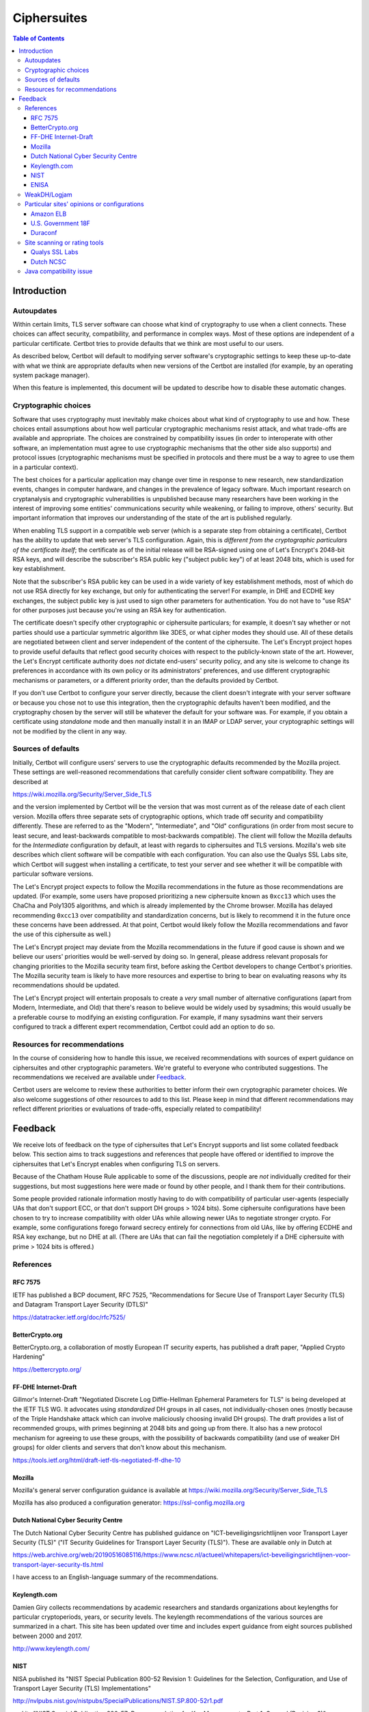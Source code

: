 ============
Ciphersuites
============

.. contents:: Table of Contents
   :local:


.. _ciphersuites:

Introduction
============

Autoupdates
-----------

Within certain limits, TLS server software can choose what kind of
cryptography to use when a client connects. These choices can affect
security, compatibility, and performance in complex ways. Most of
these options are independent of a particular certificate. Certbot
tries to provide defaults that we think are most useful to our users.

As described below, Certbot will default to modifying
server software's cryptographic settings to keep these up-to-date with
what we think are appropriate defaults when new versions of the Certbot
are installed (for example, by an operating system package manager).

When this feature is implemented, this document will be updated
to describe how to disable these automatic changes.


Cryptographic choices
---------------------

Software that uses cryptography must inevitably make choices about what
kind of cryptography to use and how. These choices entail assumptions
about how well particular cryptographic mechanisms resist attack, and what
trade-offs are available and appropriate. The choices are constrained
by compatibility issues (in order to interoperate with other software,
an implementation must agree to use cryptographic mechanisms that the
other side also supports) and protocol issues (cryptographic mechanisms
must be specified in protocols and there must be a way to agree to use
them in a particular context).

The best choices for a particular application may change over time in
response to new research, new standardization events, changes in computer
hardware, and changes in the prevalence of legacy software. Much important
research on cryptanalysis and cryptographic vulnerabilities is unpublished
because many researchers have been working in the interest of improving
some entities' communications security while weakening, or failing to
improve, others' security. But important information that improves our
understanding of the state of the art is published regularly.

When enabling TLS support in a compatible web server (which is a separate
step from obtaining a certificate), Certbot has the ability to
update that web server's TLS configuration. Again, this is *different
from the cryptographic particulars of the certificate itself*; the
certificate as of the initial release will be RSA-signed using one of
Let's Encrypt's 2048-bit RSA keys, and will describe the subscriber's
RSA public key ("subject public key") of at least 2048 bits, which is
used for key establishment.

Note that the subscriber's RSA public key can be used in a wide variety
of key establishment methods, most of which do not use RSA directly
for key exchange, but only for authenticating the server!  For example,
in DHE and ECDHE key exchanges, the subject public key is just used to
sign other parameters for authentication. You do not have to "use RSA"
for other purposes just because you're using an RSA key for authentication.

The certificate doesn't specify other cryptographic or ciphersuite
particulars; for example, it doesn't say whether or not parties should
use a particular symmetric algorithm like 3DES, or what cipher modes
they should use. All of these details are negotiated between client
and server independent of the content of the ciphersuite. The
Let's Encrypt project hopes to provide useful defaults that reflect
good security choices with respect to the publicly-known state of the
art. However, the Let's Encrypt certificate authority does *not*
dictate end-users' security policy, and any site is welcome to change
its preferences in accordance with its own policy or its administrators'
preferences, and use different cryptographic mechanisms or parameters,
or a different priority order, than the defaults provided by Certbot.

If you don't use Certbot to configure your server directly, because the 
client doesn't integrate with your server software or because you chose 
not to use this integration, then the cryptographic defaults haven't been
modified, and the cryptography chosen by the server will still be whatever
the default for your software was.  For example, if you obtain a
certificate using *standalone* mode and then manually install it in an IMAP
or LDAP server, your cryptographic settings will not be modified by the
client in any way.


Sources of defaults
-------------------

Initially, Certbot will configure users' servers to use the cryptographic
defaults recommended by the Mozilla project. These settings are well-reasoned
recommendations that carefully consider client software compatibility. They
are described at

https://wiki.mozilla.org/Security/Server_Side_TLS

and the version implemented by Certbot will be the
version that was most current as of the release date of each client
version. Mozilla offers three separate sets of cryptographic options,
which trade off security and compatibility differently. These are
referred to as the "Modern", "Intermediate", and "Old" configurations
(in order from most secure to least secure, and least-backwards compatible
to most-backwards compatible). The client will follow the Mozilla defaults
for the *Intermediate* configuration by default, at least with regards to
ciphersuites and TLS versions. Mozilla's web site describes which client
software will be compatible with each configuration. You can also use
the Qualys SSL Labs site, which Certbot will suggest
when installing a certificate, to test your server and see whether it
will be compatible with particular software versions.

The Let's Encrypt project expects to follow the Mozilla recommendations
in the future as those recommendations are updated. (For example, some
users have proposed prioritizing a new ciphersuite known as ``0xcc13``
which uses the ChaCha and Poly1305 algorithms, and which is already
implemented by the Chrome browser.  Mozilla has delayed recommending
``0xcc13`` over compatibility and standardization concerns, but is likely
to recommend it in the future once these concerns have been addressed. At
that point, Certbot would likely follow the Mozilla recommendations and favor
the use of this ciphersuite as well.)

The Let's Encrypt project may deviate from the Mozilla recommendations
in the future if good cause is shown and we believe our users'
priorities would be well-served by doing so. In general, please address
relevant proposals for changing priorities to the Mozilla security
team first, before asking the Certbot developers to change
Certbot's priorities. The Mozilla security team is likely to have more
resources and expertise to bring to bear on evaluating reasons why its
recommendations should be updated.

The Let's Encrypt project will entertain proposals to create a *very*
small number of alternative configurations (apart from Modern,
Intermediate, and Old) that there's reason to believe would be widely
used by sysadmins; this would usually be a preferable course to modifying
an existing configuration. For example, if many sysadmins want their
servers configured to track a different expert recommendation, Certbot
could add an option to do so.


Resources for recommendations
-----------------------------

In the course of considering how to handle this issue, we received
recommendations with sources of expert guidance on ciphersuites and other
cryptographic parameters. We're grateful to everyone who contributed
suggestions. The recommendations we received are available under Feedback_.

Certbot users are welcome to review these authorities to
better inform their own cryptographic parameter choices. We also
welcome suggestions of other resources to add to this list. Please keep
in mind that different recommendations may reflect different priorities
or evaluations of trade-offs, especially related to compatibility!

Feedback
========
We receive lots of feedback on the type of ciphersuites that Let's Encrypt supports and list some collated feedback below. This section aims to track suggestions and references that people have offered or identified to improve the ciphersuites that Let's Encrypt enables when configuring TLS on servers.

Because of the Chatham House Rule applicable to some of the discussions, people are *not* individually credited for their suggestions, but most suggestions here were made or found by other people, and I thank them for their contributions.

Some people provided rationale information mostly having to do with compatibility of particular user-agents (especially UAs that don't support ECC, or that don't support DH groups > 1024 bits).  Some ciphersuite configurations have been chosen to try to increase compatibility with older UAs while allowing newer UAs to negotiate stronger crypto.  For example, some configurations forego forward secrecy entirely for connections from old UAs, like by offering ECDHE and RSA key exchange, but no DHE at all.  (There are UAs that can fail the negotiation completely if a DHE ciphersuite with prime > 1024 bits is offered.)

References
----------

RFC 7575
~~~~~~~~

IETF has published a BCP document, RFC 7525, "Recommendations for Secure Use of Transport Layer Security (TLS) and Datagram Transport Layer Security (DTLS)"

https://datatracker.ietf.org/doc/rfc7525/

BetterCrypto.org
~~~~~~~~~~~~~~~~

BetterCrypto.org, a collaboration of mostly European IT security experts, has published a draft paper, "Applied Crypto Hardening"

https://bettercrypto.org/

FF-DHE Internet-Draft
~~~~~~~~~~~~~~~~~~~~~

Gillmor's Internet-Draft "Negotiated Discrete Log Diffie-Hellman Ephemeral Parameters for TLS" is being developed at the IETF TLS WG.  It advocates using *standardized* DH groups in all cases, not individually-chosen ones (mostly because of the Triple Handshake attack which can involve maliciously choosing invalid DH groups).  The draft provides a list of recommended groups, with primes beginning at 2048 bits and going up from there.  It also has a new protocol mechanism for agreeing to use these groups, with the possibility of backwards compatibility (and use of weaker DH groups) for older clients and servers that don't know about this mechanism.

https://tools.ietf.org/html/draft-ietf-tls-negotiated-ff-dhe-10

Mozilla
~~~~~~~

Mozilla's general server configuration guidance is available at https://wiki.mozilla.org/Security/Server_Side_TLS

Mozilla has also produced a configuration generator: https://ssl-config.mozilla.org

Dutch National Cyber Security Centre
~~~~~~~~~~~~~~~~~~~~~~~~~~~~~~~~~~~~

The Dutch National Cyber Security Centre has published guidance on "ICT-beveiligingsrichtlijnen voor Transport Layer Security (TLS)" ("IT Security Guidelines for Transport Layer Security (TLS)").  These are available only in Dutch at

https://web.archive.org/web/20190516085116/https://www.ncsc.nl/actueel/whitepapers/ict-beveiligingsrichtlijnen-voor-transport-layer-security-tls.html

I have access to an English-language summary of the recommendations.

Keylength.com
~~~~~~~~~~~~~

Damien Giry collects recommendations by academic researchers and standards organizations about keylengths for particular cryptoperiods, years, or security levels.  The keylength recommendations of the various sources are summarized in a chart.  This site has been updated over time and includes expert guidance from eight sources published between 2000 and 2017.

http://www.keylength.com/

NIST
~~~~
NISA published its "NIST Special Publication 800-52 Revision 1: Guidelines for the Selection, Configuration, and Use of Transport Layer Security (TLS) Implementations"

http://nvlpubs.nist.gov/nistpubs/SpecialPublications/NIST.SP.800-52r1.pdf

and its "NIST Special Publication 800-57: Recommendation for Key Management – Part 1: General (Revision 3)"

http://csrc.nist.gov/publications/nistpubs/800-57/sp800-57_part1_rev3_general.pdf

ENISA
~~~~~

ENISA published its "Algorithms, Key Sizes and Parameters Report - 2013"

https://www.enisa.europa.eu/activities/identity-and-trust/library/deliverables/algorithms-key-sizes-and-parameters-report

WeakDH/Logjam
-------------

The WeakDH/Logjam research has thrown into question the safety of some existing practice using DH ciphersuites, especially the use of standardized groups with a prime ≤ 1024 bits.  The authors provided detailed guidance, including ciphersuite lists, at

https://weakdh.org/sysadmin.html

These lists may have been derived from Mozilla's recommendations.
One of the authors clarified his view of the priorities for various changes as a result of the research at

https://web.archive.org/web/20150526022820/https://www.ietf.org/mail-archive/web/tls/current/msg16496.html

In particular, he supports ECDHE and also supports the use of the standardized groups in the FF-DHE Internet-Draft mentioned above (which isn't clear from the group's original recommendations).

Particular sites' opinions or configurations
--------------------------------------------

Amazon ELB
~~~~~~~~~~

Amazon ELB explains its current ciphersuite choices at

https://docs.aws.amazon.com/ElasticLoadBalancing/latest/DeveloperGuide/elb-security-policy-table.html

U.S. Government 18F
~~~~~~~~~~~~~~~~~~~

The 18F site (https://18f.gsa.gov/) is using 

::

    ssl_ciphers 'kEECDH+ECDSA+AES128 kEECDH+ECDSA+AES256 kEECDH+AES128 kEECDH+AES256 kEDH+AES128 kEDH+AES256 DES-CBC3-SHA +SHA !aNULL !eNULL !LOW !MD5 !EXP !DSS !PSK !SRP !kECDH !CAMELLIA !RC4 !SEED';

Duraconf
~~~~~~~~

The Duraconf project collects particular configuration files, with an apparent focus on avoiding the use of obsolete symmetric ciphers and hash functions, and favoring forward secrecy while not requiring it.

https://github.com/ioerror/duraconf

Site scanning or rating tools
-----------------------------

Qualys SSL Labs
~~~~~~~~~~~~~~~

Qualys offers the best-known TLS security scanner, maintained by Ivan Ristić.

https://www.ssllabs.com/

Dutch NCSC
~~~~~~~~~~

The Dutch NCSC, mentioned above, has also made available its own site security scanner which indicates how well sites comply with the recommendations.

https://en.internet.nl/

Java compatibility issue
------------------------

A lot of backward-compatibility concerns have to do with Java hard-coding DHE primes to a 1024-bit limit, accepting DHE ciphersuites in negotiation, and then aborting the connection entirely if a prime > 1024 bits is presented.  The simple summary is that servers offering a Java-compatible DHE ciphersuite in preference to other Java-compatible ciphersuites, and then presenting a DH group with a prime > 1024 bits, will be completely incompatible with clients running some versions of Java.  (This may also be the case with very old MSIE versions...?)  There are various strategies for dealing with this, and maybe we can document the options here.
